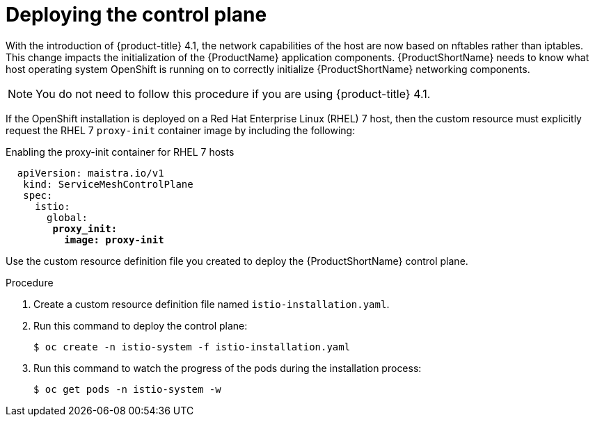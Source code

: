 // Module included in the following assemblies:
//
// * service_mesh/service_mesh_install/installing-ossm.adoc

[id="ossm-control-plane-deploy_{context}"]

= Deploying the control plane

With the introduction of {product-title} 4.1, the network capabilities of the host are now based on nftables rather than iptables. This change impacts the initialization of the {ProductName} application components. {ProductShortName} needs to know what host operating system OpenShift is running on to correctly initialize {ProductShortName} networking components.

[NOTE]
====
You do not need to follow this procedure if you are using {product-title} 4.1.
====

If the OpenShift installation is deployed on a Red Hat Enterprise Linux (RHEL) 7 host, then the custom resource must explicitly request the RHEL 7 `proxy-init` container image by including the following:

.Enabling the proxy-init container for RHEL 7 hosts

[subs=+macros]
----
  apiVersion: maistra.io/v1
   kind: ServiceMeshControlPlane
   spec:
     istio:
       global:
        pass:quotes[*proxy_init:*]
          pass:quotes[*image: proxy-init*]
----

Use the custom resource definition file you created to deploy the {ProductShortName} control plane.


.Procedure

. Create a custom resource definition file named `istio-installation.yaml`.

. Run this command to deploy the control plane:
+
----
$ oc create -n istio-system -f istio-installation.yaml
----

. Run this command to watch the progress of the pods during the installation process:
+
----
$ oc get pods -n istio-system -w
----
